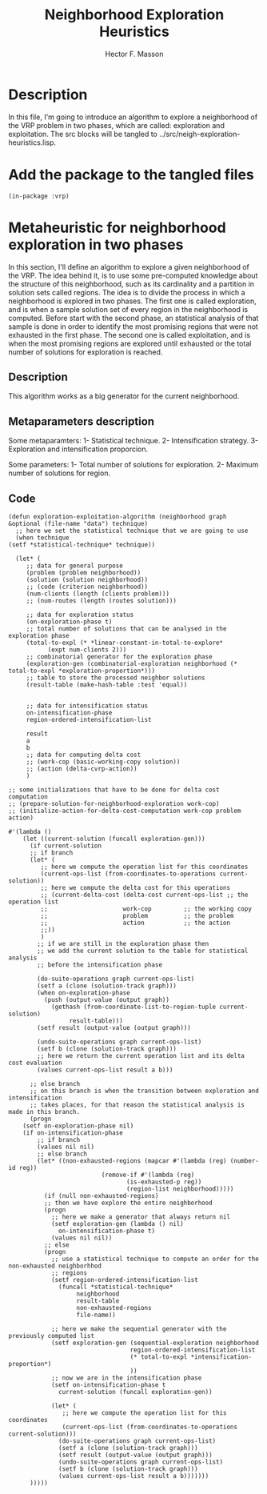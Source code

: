 #+TITLE: Neighborhood Exploration Heuristics
#+AUTHOR: Hector F. Masson
#+EMAIL: h.masson1911@gmail.com



* Description
  In this file, I'm going to introduce an algorithm to explore a neighborhood of the VRP
  problem in two phases, which are called: exploration and exploitation.
  The src blocks will be tangled to ../src/neigh-exploration-heuristics.lisp.


* Add the package to the tangled files
  #+BEGIN_SRC lisp +n -r :results none :exports code :tangle ../src/neigh-exploration-heuristics.lisp 
    (in-package :vrp)
  #+END_SRC


* Metaheuristic for neighborhood exploration in two phases
  In this section, I'll define an algorithm to explore a given neighborhood of the VRP.  The idea behind it, is to use some pre-computed knowledge about the structure of this neighborhood, such as its cardinality and a partition in solution sets called regions. The idea is to divide the process in which a neighborhood is explored in two phases. The first one is called exploration, and is when a sample solution set of every region in the neighborhood is computed. Before start with the second phase, an statistical analysis of that sample is done in order to identify the most promising regions that were not exhausted in the first phase. The second one is called exploitation, and is when the most promising regions are explored until exhausted or the total number of solutions for exploration is reached.

** Description
   This algorithm works as a big generator for the current neighborhood.

** Metaparameters description

   Some metaparamters:
   1- Statistical technique.
   2- Intensification strategy.
   3- Exploration and intensification proporcion.

  Some parameters:
  1- Total number of solutions for exploration.
  2- Maximum number of solutions for region.
  
** Code

   #+BEGIN_SRC lisp +n -r :results none :exports code :tangle ../src/neigh-exploration-heuristics.lisp 
     (defun exploration-exploitation-algorithm (neighborhood graph &optional (file-name "data") technique)
       ;; here we set the statistical technique that we are going to use
       (when technique
	 (setf *statistical-technique* technique))

       (let* (
	      ;; data for general purpose
	      (problem (problem neighborhood))
	      (solution (solution neighborhood))
	      ;; (code (criterion neighborhood))
	      (num-clients (length (clients problem)))
	      ;; (num-routes (length (routes solution)))

	      ;; data for exploration status
	      (on-exploration-phase t)
	      ;; total number of solutions that can be analysed in the exploration phase
	      (total-to-expl (* *linear-constant-in-total-to-explore*
				(expt num-clients 2)))
	      ;; combinatorial generator for the exploration phase
	      (exploration-gen (combinatorial-exploration neighborhood (* total-to-expl *exploration-proportion*)))
	      ;; table to store the processed neighbor solutions
	      (result-table (make-hash-table :test 'equal))


	      ;; data for intensification status
	      on-intensification-phase
	      region-ordered-intensification-list

	      result
	      a
	      b
	      ;; data for computing delta cost
	      ;; (work-cop (basic-working-copy solution))
	      ;; (action (delta-cvrp-action))
	      )

	 ;; some initializations that have to be done for delta cost computation
	 ;; (prepare-solution-for-neighborhood-exploration work-cop)
	 ;; (initialize-action-for-delta-cost-computation work-cop problem action)

	 #'(lambda ()
	     (let ((current-solution (funcall exploration-gen)))
	       (if current-solution
		   ;; if branch
		   (let* (
			  ;; here we compute the operation list for this coordinates
			  (current-ops-list (from-coordinates-to-operations current-solution))
			  ;; here we compute the delta cost for this operations
			  ;; (current-delta-cost (delta-cost current-ops-list ;; the operation list
			  ;; 				     work-cop         ;; the working copy
			  ;; 				     problem          ;; the problem
			  ;; 				     action           ;; the action
			  ;;))
			  )
		     ;; if we are still in the exploration phase then
		     ;; we add the current solution to the table for statistical analysis
		     ;; before the intensification phase

		     (do-suite-operations graph current-ops-list)
		     (setf a (clone (solution-track graph)))  
		     (when on-exploration-phase
		       (push (output-value (output graph))
			     (gethash (from-coordinate-list-to-region-tuple current-solution)
				      result-table)))
		     (setf result (output-value (output graph)))

		     (undo-suite-operations graph current-ops-list) 
		     (setf b (clone (solution-track graph)))   
		     ;; here we return the current operation list and its delta cost evaluation
		     (values current-ops-list result a b)))

	       ;; else branch
	       ;; on this branch is when the transition between exploration and intensification
	       ;; takes places, for that reason the statistical analysis is made in this branch.
	       (progn
		 (setf on-exploration-phase nil)
		 (if on-intensification-phase
		     ;; if branch
		     (values nil nil)
		     ;; else branch		      
		     (let* ((non-exhausted-regions (mapcar #'(lambda (reg) (number-id reg))
							   (remove-if #'(lambda (reg)
									  (is-exhausted-p reg))
								      (region-list neighborhood)))))
		       (if (null non-exhausted-regions)
			   ;; then we have explore the entire neighborhood
			   (progn
			     ;; here we make a generator that always return nil
			     (setf exploration-gen (lambda () nil)
				   on-intensification-phase t)
			     (values nil nil))
			   ;; else
			   (progn
			     ;; use a statistical technique to compute an order for the non-exhausted neighborhhod
			     ;; regions		      
			     (setf region-ordered-intensification-list
				   (funcall *statistical-technique*
					    neighborhood
					    result-table
					    non-exhausted-regions
					    file-name))

			     ;; here we make the sequential generator with the previously computed list
			     (setf exploration-gen (sequential-exploration neighborhood
									   region-ordered-intensification-list
									   (* total-to-expl *intensification-proportion*)
									   ))
			     ;; now we are in the intensification phase
			     (setf on-intensification-phase t
				   current-solution (funcall exploration-gen))

			     (let* (
				    ;; here we compute the operation list for this coordinates
				    (current-ops-list (from-coordinates-to-operations current-solution)))
			       (do-suite-operations graph current-ops-list)
			       (setf a (clone (solution-track graph)))  
			       (setf result (output-value (output graph)))  
			       (undo-suite-operations graph current-ops-list) 
			       (setf b (clone (solution-track graph)))  
			       (values current-ops-list result a b)))))))
	       )))))
   #+END_SRC
   

